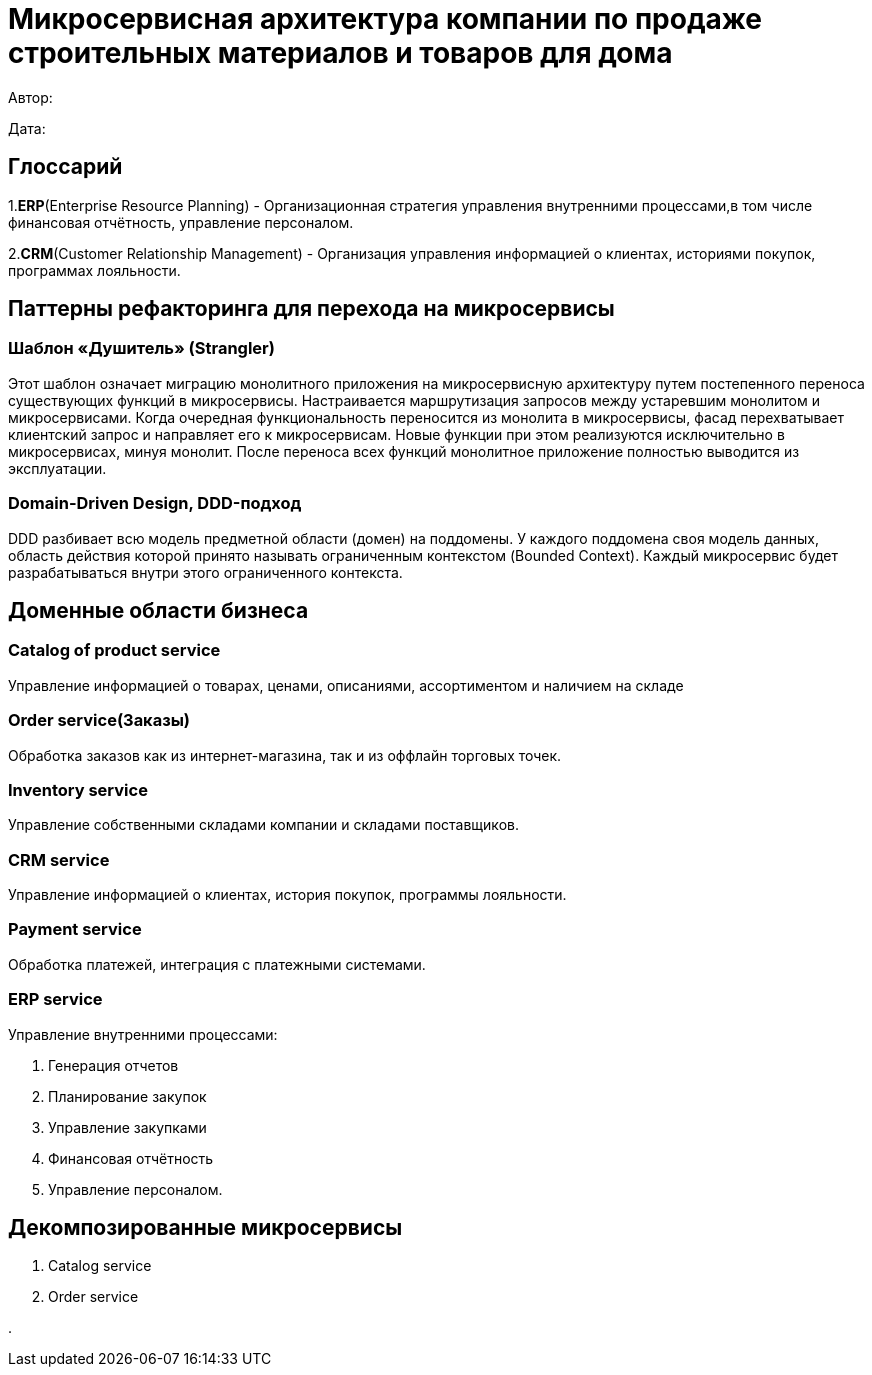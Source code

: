 = Микросервисная архитектура компании по продаже строительных материалов и товаров для дома

Автор: 

Дата:

== Глоссарий 

1.*ERP*(Enterprise Resource Planning) - Организационная стратегия управления внутренними процессами,в том числе финансовая отчётность, управление персоналом.

2.*CRM*(Customer Relationship Management) - Организация управления информацией о клиентах, историями покупок, программах лояльности.

== Паттерны рефакторинга для перехода на микросервисы

=== Шаблон «Душитель» (Strangler) 

Этот шаблон означает миграцию монолитного приложения на микросервисную архитектуру путем постепенного переноса существующих функций в микросервисы. Настраивается маршрутизация запросов между устаревшим монолитом и микросервисами. Когда очередная функциональность переносится из монолита в микросервисы, фасад перехватывает клиентский запрос и направляет его к микросервисам. Новые функции при этом реализуются исключительно в микросервисах, минуя монолит. После переноса всех функций монолитное приложение полностью выводится из эксплуатации.

=== Domain-Driven Design, DDD-подход

DDD разбивает всю модель предметной области (домен) на поддомены. У каждого поддомена своя модель данных, область действия которой принято называть ограниченным контекстом (Bounded Context). Каждый микросервис будет разрабатываться внутри этого ограниченного контекста.

== Доменные области бизнеса

=== Catalog of product service 

Управление информацией о товарах, ценами, описаниями, ассортиментом и наличием на складе

=== Order service(Заказы) 

Обработка заказов как из интернет-магазина, так и из оффлайн торговых точек.

=== Inventory service

Управление собственными складами компании и складами поставщиков.

=== CRM service

Управление информацией о клиентах, история покупок, программы лояльности.

=== Payment service

Обработка платежей, интеграция с платежными системами.

=== ERP service 

Управление внутренними процессами:

. Генерация отчетов 

. Планирование закупок 

. Управление закупками 
    
. Финансовая отчётность 
    
. Управление персоналом.

== Декомпозированные микросервисы

. Catalog service

. Order service

. 